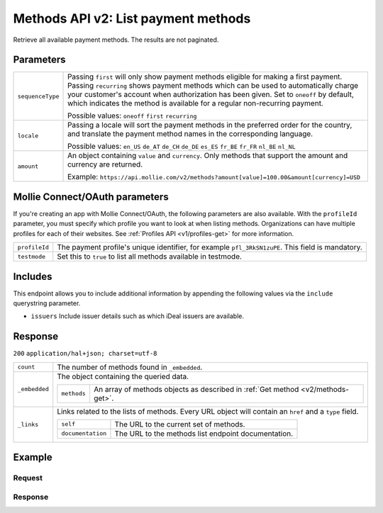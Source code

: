 .. _v2/methods-list:

Methods API v2: List payment methods
====================================

.. endpoint::
   :method: GET
   :url: https://api.mollie.com/v2/methods

.. authentication::
   :api_keys: true
   :oauth: true

Retrieve all available payment methods. The results are not paginated.

Parameters
----------
.. list-table::
   :widths: auto

   * - | ``sequenceType``

       .. type:: string
          :required: false

     - Passing ``first`` will only show payment methods eligible for making a first payment. Passing
       ``recurring`` shows payment methods which can be used to automatically charge your customer's account when
       authorization has been given. Set to ``oneoff`` by default, which indicates the method is available for a
       regular non-recurring payment.

       Possible values: ``oneoff`` ``first`` ``recurring``

   * - | ``locale``

       .. type:: string
          :required: false

     - Passing a locale will sort the payment methods in the preferred order for the country, and translate
       the payment method names in the corresponding language.

       Possible values: ``en_US`` ``de_AT`` ``de_CH`` ``de_DE`` ``es_ES`` ``fr_BE`` ``fr_FR`` ``nl_BE`` ``nl_NL``

   * - | ``amount``

       .. type:: object
          :required: false

     - An object containing ``value`` and ``currency``. Only methods that support the amount and currency
       are returned.

       Example: ``https://api.mollie.com/v2/methods?amount[value]=100.00&amount[currency]=USD``

Mollie Connect/OAuth parameters
-------------------------------
If you're creating an app with Mollie Connect/OAuth, the following parameters are also available. With the ``profileId``
parameter, you must specify which profile you want to look at when listing methods. Organizations can have multiple
profiles for each of their websites. See :ref:`Profiles API <v1/profiles-get>` for more information.

.. list-table::
   :widths: auto

   * - | ``profileId``

       .. type:: string
          :required: true

     - The payment profile's unique identifier, for example ``pfl_3RkSN1zuPE``. This field is mandatory.

   * - | ``testmode``

       .. type:: boolean
          :required: false

     - Set this to ``true`` to list all methods available in testmode.

Includes
--------
This endpoint allows you to include additional information by appending the following values via the ``include``
querystring parameter.

* ``issuers`` Include issuer details such as which iDeal issuers are available.

Response
--------
``200`` ``application/hal+json; charset=utf-8``

.. list-table::
   :widths: auto

   * - | ``count``

       .. type:: integer

     - The number of methods found in ``_embedded``.

   * - | ``_embedded``

       .. type:: object

     - The object containing the queried data.

       .. list-table::
          :widths: auto

          * - | ``methods``

              .. type:: array

            - An array of methods objects as described in :ref:`Get method <v2/methods-get>`.

   * - | ``_links``

       .. type:: object

     - Links related to the lists of methods. Every URL object will contain an ``href`` and a ``type``
       field.

       .. list-table::
          :widths: auto

          * - | ``self``

              .. type:: object

            - The URL to the current set of methods.

          * - | ``documentation``

              .. type:: object

            - The URL to the methods list endpoint documentation.

Example
-------

Request
^^^^^^^
.. code-block:: bash
   :linenos:

   curl -X GET https://api.mollie.com/v2/payments/methods \
       -H "Authorization: Bearer test_dHar4XY7LxsDOtmnkVtjNVWXLSlXsM"

Response
^^^^^^^^
.. code-block:: http
   :linenos:

   HTTP/1.1 200 OK
   Content-Type: application/hal+json; charset=utf-8

   {
       "count": 13,
       "_embedded": {
           "methods": [
               {
                    "resource": "method",
                    "id": "ideal",
                    "description": "iDEAL",
                    "image": {
                        "size1x": "https://mollie.com/images/payscreen/methods/ideal.png",
                        "size2x": "https://mollie.com/images/payscreen/methods/ideal%402x.png"
                    },
                    "_links": {
                        "self": {
                            "href": "https://api.mollie.com/v2/methods/ideal",
                            "type": "application/hal+json"
                        },
                        "documentation": {
                            "href": "https://mollie.com/en/docs/reference/methods/get",
                            "type": "text/html"
                        }
                    }
               },
               { },
               { }
           ]
       },
       "_links": {
           "self": {
               "href": "https://api.mollie.com/v2/methods",
               "type": "application/hal+json"
           },
           "documentation": {
               "href": "https://www.mollie.com/en/docs/reference/methods/list",
               "type": "text/html"
           }
       }
   }
